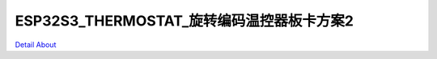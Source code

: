 ESP32S3_THERMOSTAT_旋转编码温控器板卡方案2 
===========================================

.. image:: ./HMI_JM024001_MB_V10_TOP1.JPG

.. image:: ./HMI_JM024001_MB_V10_TOP2.JPG

.. image:: ./HMI_JM024001_MB_V10_TOP3.JPG

.. image:: ./HMI_JM024001_MB_V10_BOT1.JPG

.. image:: ./HMI_JM024001_MB_V10_BOT2.JPG

`Detail About <https://allwinwaydocs.readthedocs.io/zh-cn/latest/about.html#about>`_